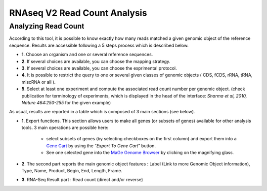 #############################
RNAseq V2 Read Count Analysis
#############################

Analyzing Read Count
--------------------

According to this tool, it is possible to know exactly how many reads matched a given genomic object of the reference sequence. Results are accessible following a 5 steps process which is described below.

.. image:: img/rd1.png

* **1**. Choose an organism and one or several reference sequences.
* **2**. If several choices are available, you can choose the mapping strategy.
* **3**. If several choices are available, you can choose the exprimental protocol.
* **4**. It is possible to restrict the query to one or several given classes of genomic objects ( CDS, fCDS, rRNA, tRNA, miscRNA or all ).
* **5**. Select at least one experiment and compute the associated read count number per genomic object. (check publication for terminology of experiments, which is displayed in the head of the interface: *Sharma et al, 2010, Nature 464:250-255* for the given example)

As usual, results are reported in a table which is composed of 3 main sections (see below).

.. image:: img/rd2.png

* **1**. Export functions. This section allows users to make all genes (or subsets of genes) available for other analysis tools. 3 main operations are possible here:

	* select subsets of genes (by selecting checkboxes on the first column) and export them into a `Gene Cart <http://microscope.readthedocs.org/en/latest/content/userpanel/genesbasket.html>`_ by using the “*Export To Gene Cart*” button.
	* See one selected gene into the `MaGe Genome Browser <http://microscope.readthedocs.org/en/latest/content/mage/viewer.html>`_ by clicking on the magnifying glass.
* **2**. The second part reports the main genomic object features : Label (Link to more Genomic Object information), Type, Name, Product, Begin, End, Length, Frame.
* **3**. RNA-Seq Result part : Read count (direct and/or reverse)
